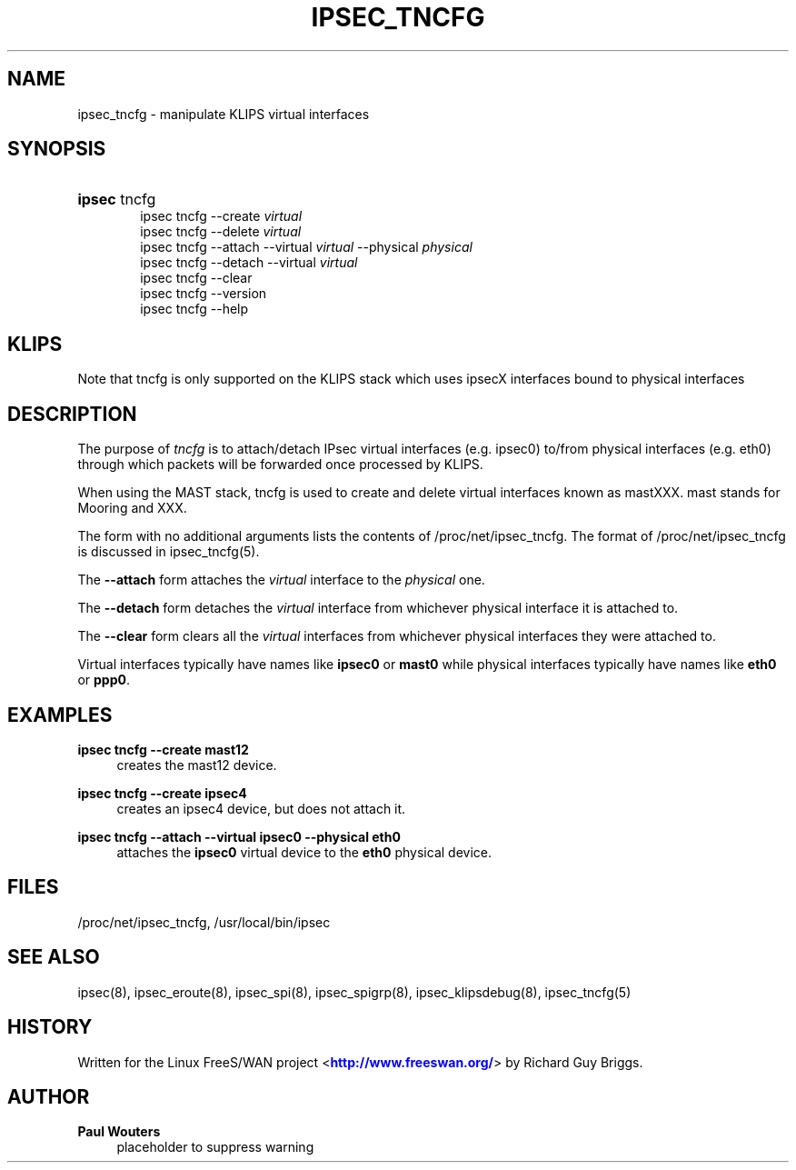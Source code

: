 '\" t
.\"     Title: IPSEC_TNCFG
.\"    Author: Paul Wouters
.\" Generator: DocBook XSL Stylesheets v1.78.1 <http://docbook.sf.net/>
.\"      Date: 07/03/2014
.\"    Manual: Executable programs
.\"    Source: libreswan
.\"  Language: English
.\"
.TH "IPSEC_TNCFG" "8" "07/03/2014" "libreswan" "Executable programs"
.\" -----------------------------------------------------------------
.\" * Define some portability stuff
.\" -----------------------------------------------------------------
.\" ~~~~~~~~~~~~~~~~~~~~~~~~~~~~~~~~~~~~~~~~~~~~~~~~~~~~~~~~~~~~~~~~~
.\" http://bugs.debian.org/507673
.\" http://lists.gnu.org/archive/html/groff/2009-02/msg00013.html
.\" ~~~~~~~~~~~~~~~~~~~~~~~~~~~~~~~~~~~~~~~~~~~~~~~~~~~~~~~~~~~~~~~~~
.ie \n(.g .ds Aq \(aq
.el       .ds Aq '
.\" -----------------------------------------------------------------
.\" * set default formatting
.\" -----------------------------------------------------------------
.\" disable hyphenation
.nh
.\" disable justification (adjust text to left margin only)
.ad l
.\" -----------------------------------------------------------------
.\" * MAIN CONTENT STARTS HERE *
.\" -----------------------------------------------------------------
.SH "NAME"
ipsec_tncfg \- manipulate KLIPS virtual interfaces
.SH "SYNOPSIS"
.HP \w'\fBipsec\fR\ 'u
\fBipsec\fR tncfg
.br
ipsec\ tncfg \-\-create \fIvirtual\fR
.br
ipsec\ tncfg \-\-delete \fIvirtual\fR
.br
ipsec\ tncfg \-\-attach \-\-virtual \fIvirtual\fR \-\-physical \fIphysical\fR
.br
ipsec\ tncfg \-\-detach \-\-virtual \fIvirtual\fR
.br
ipsec\ tncfg \-\-clear
.br
ipsec\ tncfg \-\-version
.br
ipsec\ tncfg \-\-help
.SH "KLIPS"
.PP
Note that tncfg is only supported on the KLIPS stack which uses ipsecX interfaces bound to physical interfaces
.SH "DESCRIPTION"
.PP
The purpose of
\fItncfg\fR
is to attach/detach IPsec virtual interfaces (e\&.g\&. ipsec0) to/from physical interfaces (e\&.g\&. eth0) through which packets will be forwarded once processed by KLIPS\&.
.PP
When using the MAST stack, tncfg is used to create and delete virtual interfaces known as mastXXX\&. mast stands for Mooring and XXX\&.
.PP
The form with no additional arguments lists the contents of /proc/net/ipsec_tncfg\&. The format of /proc/net/ipsec_tncfg is discussed in ipsec_tncfg(5)\&.
.PP
The
\fB\-\-attach\fR
form attaches the
\fIvirtual\fR
interface to the
\fIphysical\fR
one\&.
.PP
The
\fB\-\-detach\fR
form detaches the
\fIvirtual\fR
interface from whichever physical interface it is attached to\&.
.PP
The
\fB\-\-clear\fR
form clears all the
\fIvirtual\fR
interfaces from whichever physical interfaces they were attached to\&.
.PP
Virtual interfaces typically have names like
\fBipsec0\fR
or
\fBmast0\fR
while physical interfaces typically have names like
\fBeth0\fR
or
\fBppp0\fR\&.
.SH "EXAMPLES"
.PP
\fBipsec tncfg \-\-create mast12\fR
.RS 4
creates the mast12 device\&.
.RE
.PP
\fBipsec tncfg \-\-create ipsec4\fR
.RS 4
creates an ipsec4 device, but does not attach it\&.
.RE
.PP
\fBipsec tncfg \-\-attach \-\-virtual ipsec0 \-\-physical eth0\fR
.RS 4
attaches the
\fBipsec0\fR
virtual device to the
\fBeth0\fR
physical device\&.
.RE
.SH "FILES"
.PP
/proc/net/ipsec_tncfg, /usr/local/bin/ipsec
.SH "SEE ALSO"
.PP
ipsec(8), ipsec_eroute(8), ipsec_spi(8), ipsec_spigrp(8), ipsec_klipsdebug(8), ipsec_tncfg(5)
.SH "HISTORY"
.PP
Written for the Linux FreeS/WAN project <\m[blue]\fBhttp://www\&.freeswan\&.org/\fR\m[]> by Richard Guy Briggs\&.
.SH "AUTHOR"
.PP
\fBPaul Wouters\fR
.RS 4
placeholder to suppress warning
.RE
